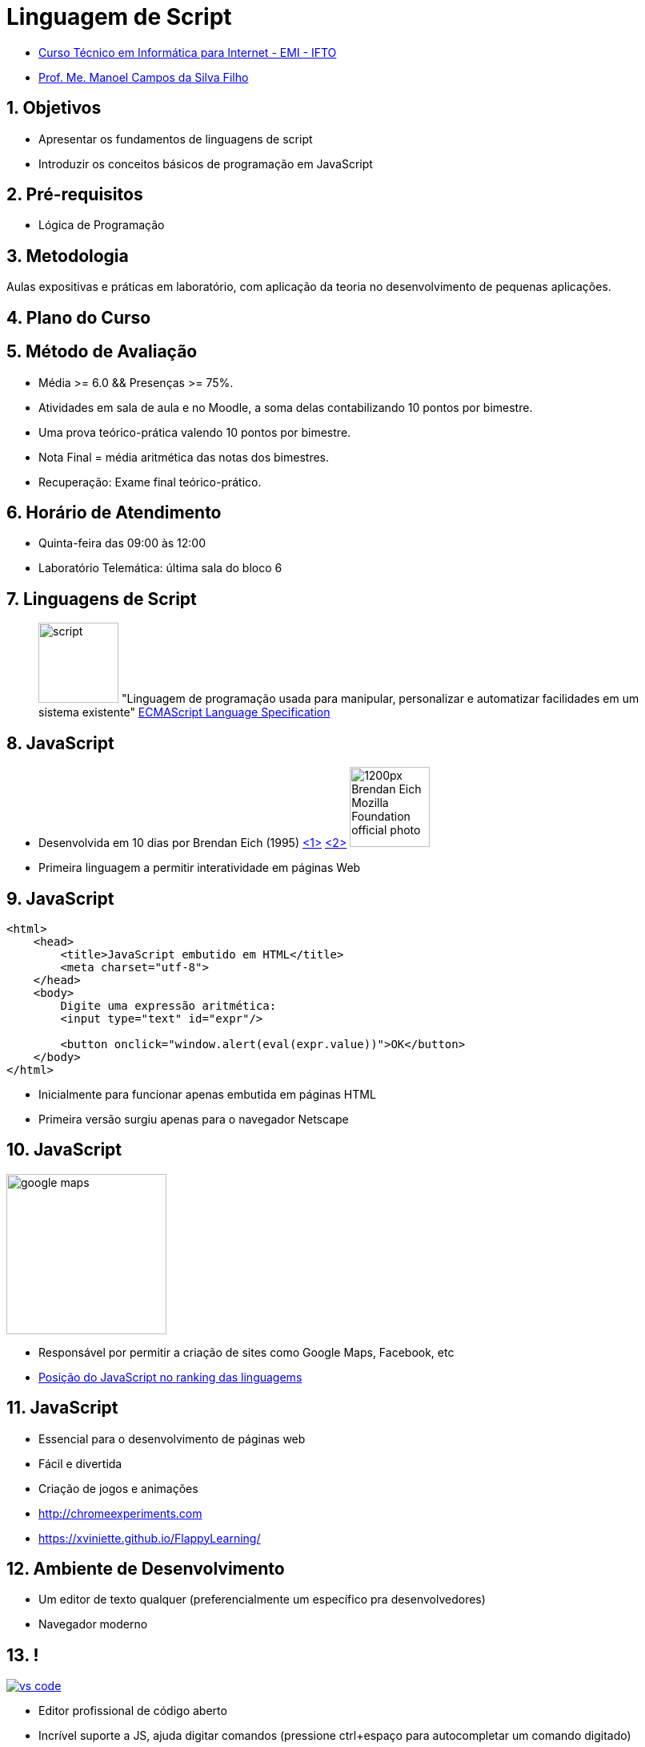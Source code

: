 = Linguagem de Script
:revealjsdir: https://cdnjs.cloudflare.com/ajax/libs/reveal.js/3.3.0
:revealjs_slideNumber: true
:source-highlighter: highlightjs
:icons: font
:imagesdir: images
:allow-uri-read:
:safe: unsafe
:numbered:
:listing-caption: Listing

ifdef::env-github[]
:outfilesuffix: .adoc
:caution-caption: :fire:
:important-caption: :exclamation:
:note-caption: :paperclip:
:tip-caption: :bulb:
:warning-caption: :warning:
endif::[]

- https://palmas.ifto.edu.br/index.php/component/content/article?id=225[Curso Técnico em Informática para Internet - EMI - IFTO]
- http://about.me/manoelcampos[Prof. Me. Manoel Campos da Silva Filho]

== Objetivos

- Apresentar os fundamentos de linguagens de script
- Introduzir os conceitos básicos de programação em JavaScript

== Pré-requisitos

- Lógica de Programação

== Metodologia

Aulas expositivas e práticas em laboratório, com aplicação da teoria no desenvolvimento de pequenas aplicações.

== Plano do Curso

== Método de Avaliação

- Média >= 6.0 && Presenças >= 75%.
- Atividades em sala de aula e no Moodle, a soma delas contabilizando 10 pontos por bimestre. 
- Uma prova teórico-prática valendo 10 pontos por bimestre. 
- Nota Final = média aritmética das notas dos bimestres.
- Recuperação: Exame final teórico-prático.

== Horário de Atendimento

- Quinta-feira das 09:00 às 12:00
- Laboratório Telemática: última sala do bloco 6

== Linguagens de Script

[quote]
____
image:script.png[width=100px] "Linguagem de programação usada para manipular, personalizar e automatizar facilidades em um sistema existente" 
https://tc39.github.io/ecma262/#sec-overview[ECMAScript Language Specification]
____

== JavaScript

- Desenvolvida em 10 dias por Brendan Eich (1995) https://en.wikipedia.org/wiki/JavaScript[<1>] https://en.wikipedia.org/wiki/JavaScript#History[<2>] image:https://upload.wikimedia.org/wikipedia/commons/thumb/d/d1/Brendan_Eich_Mozilla_Foundation_official_photo.jpg/1200px-Brendan_Eich_Mozilla_Foundation_official_photo.jpg[width=100, title="Brendan Eich: desenvolvedor do JS e co-fundador da Mozilla"]
- Primeira linguagem a permitir interatividade em páginas Web

== JavaScript

[source,html]
----
<html>
    <head>
        <title>JavaScript embutido em HTML</title>
        <meta charset="utf-8">
    </head>
    <body>
        Digite uma expressão aritmética:
        <input type="text" id="expr"/>
        
        <button onclick="window.alert(eval(expr.value))">OK</button>
    </body>
</html>
----

- Inicialmente para funcionar apenas embutida em páginas HTML
- Primeira versão surgiu apenas para o navegador Netscape

== JavaScript
image::google-maps.png[width=200px]
- Responsável por permitir a criação de sites como Google Maps, Facebook, etc
- https://www.tiobe.com/tiobe-index/[Posição do JavaScript no ranking das linguagems]

== JavaScript

- Essencial para o desenvolvimento de páginas web
- Fácil e divertida
    - Criação de jogos e animações
    - http://chromeexperiments.com
    - https://xviniette.github.io/FlappyLearning/

== Ambiente de Desenvolvimento

- Um editor de texto qualquer (preferencialmente um específico pra desenvolvedores)
- Navegador moderno

== !

image::vs-code.png[link=http://code.visualstudio.com]

- Editor profissional de código aberto
- Incrível suporte a JS, ajuda digitar comandos (pressione ctrl+espaço para autocompletar um comando digitado)
- Inúmeras extensões que facilitam o desenvolvimento
- Instale "Extensões" pela barra do lado esquerdo da tela
    * Bracket Pair Colorizer, Prettier e Live Server

== !

image::firefox-chrome.png[]

- Tais navegadores ornecem excelentes ferramentas para desenvolvedores
    - Firefox: menu Ferramentas > Desenvolvimento Web > Console Web
    - Chrome: menu Visualizar > Desenvolvedor > Consonle JavaScript

== Referências

- https://developer.mozilla.org/pt-BR/docs/Web/JavaScript
- https://tc39.github.io/ecma262/
